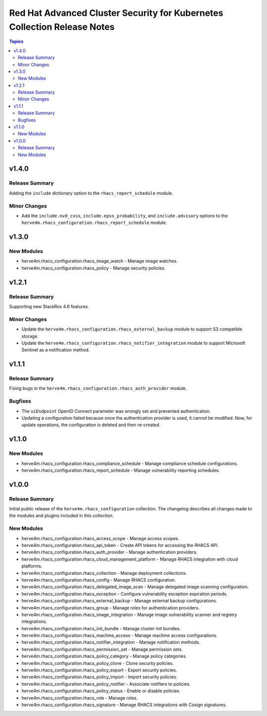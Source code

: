 =========================================================================
Red Hat Advanced Cluster Security for Kubernetes Collection Release Notes
=========================================================================

.. contents:: Topics

v1.4.0
======

Release Summary
---------------

Adding the ``include`` dictionary option to the ``rhacs_report_schedule`` module.

Minor Changes
-------------

- Add the ``include.nvd_cvss``, ``include.epss_probability``, and ``include.advisory`` options to the ``herve4m.rhacs_configuration.rhacs_report_schedule`` module.

v1.3.0
======

New Modules
-----------

- herve4m.rhacs_configuration.rhacs_image_watch - Manage image watches.
- herve4m.rhacs_configuration.rhacs_policy - Manage security policies.

v1.2.1
======

Release Summary
---------------

Supporting new StackRox 4.6 features.

Minor Changes
-------------

- Update the ``herve4m.rhacs_configuration.rhacs_external_backup`` module to support S3 compatible storage.
- Update the ``herve4m.rhacs_configuration.rhacs_notifier_integration`` module to support Microsoft Sentinel as a notification method.

v1.1.1
======

Release Summary
---------------

Fixing bugs in the ``herve4m.rhacs_configuration.rhacs_auth_provider`` module.

Bugfixes
--------

- The ``uiEndpoint`` OpenID Connect parameter was wrongly set and prevented authentication.
- Updating a configuration failed because once the authentication provider is used, it cannot be modified. Now, for update operations, the configuration is deleted and then re-created.

v1.1.0
======

New Modules
-----------

- herve4m.rhacs_configuration.rhacs_compliance_schedule - Manage compliance schedule configurations.
- herve4m.rhacs_configuration.rhacs_report_schedule - Manage vulnerability reporting schedules.

v1.0.0
======

Release Summary
---------------

Initial public release of the ``herve4m.rhacs_configuration`` collection.
The changelog describes all changes made to the modules and plugins included in this collection.

New Modules
-----------

- herve4m.rhacs_configuration.rhacs_access_scope - Manage access scopes.
- herve4m.rhacs_configuration.rhacs_api_token - Create API tokens for accessing the RHACS API.
- herve4m.rhacs_configuration.rhacs_auth_provider - Manage authentication providers.
- herve4m.rhacs_configuration.rhacs_cloud_management_platform - Manage RHACS integration with cloud platforms.
- herve4m.rhacs_configuration.rhacs_collection - Manage deployment collections.
- herve4m.rhacs_configuration.rhacs_config - Manage RHACS configuration.
- herve4m.rhacs_configuration.rhacs_delegated_image_scan - Manage delegated image scanning configuration.
- herve4m.rhacs_configuration.rhacs_exception - Configure vulnerability exception expiration periods.
- herve4m.rhacs_configuration.rhacs_external_backup - Manage external backup configurations.
- herve4m.rhacs_configuration.rhacs_group - Manage roles for authentication providers.
- herve4m.rhacs_configuration.rhacs_image_integration - Manage image vulnerability scanner and registry integrations.
- herve4m.rhacs_configuration.rhacs_init_bundle - Manage cluster init bundles.
- herve4m.rhacs_configuration.rhacs_machine_access - Manage machine access configurations.
- herve4m.rhacs_configuration.rhacs_notifier_integration - Manage notification methods.
- herve4m.rhacs_configuration.rhacs_permission_set - Manage permission sets.
- herve4m.rhacs_configuration.rhacs_policy_category - Manage policy categories.
- herve4m.rhacs_configuration.rhacs_policy_clone - Clone security policies.
- herve4m.rhacs_configuration.rhacs_policy_export - Export security policies.
- herve4m.rhacs_configuration.rhacs_policy_import - Import security policies.
- herve4m.rhacs_configuration.rhacs_policy_notifier - Associate notifiers to policies.
- herve4m.rhacs_configuration.rhacs_policy_status - Enable or disable policies.
- herve4m.rhacs_configuration.rhacs_role - Manage roles.
- herve4m.rhacs_configuration.rhacs_signature - Manage RHACS integrations with Cosign signatures.
